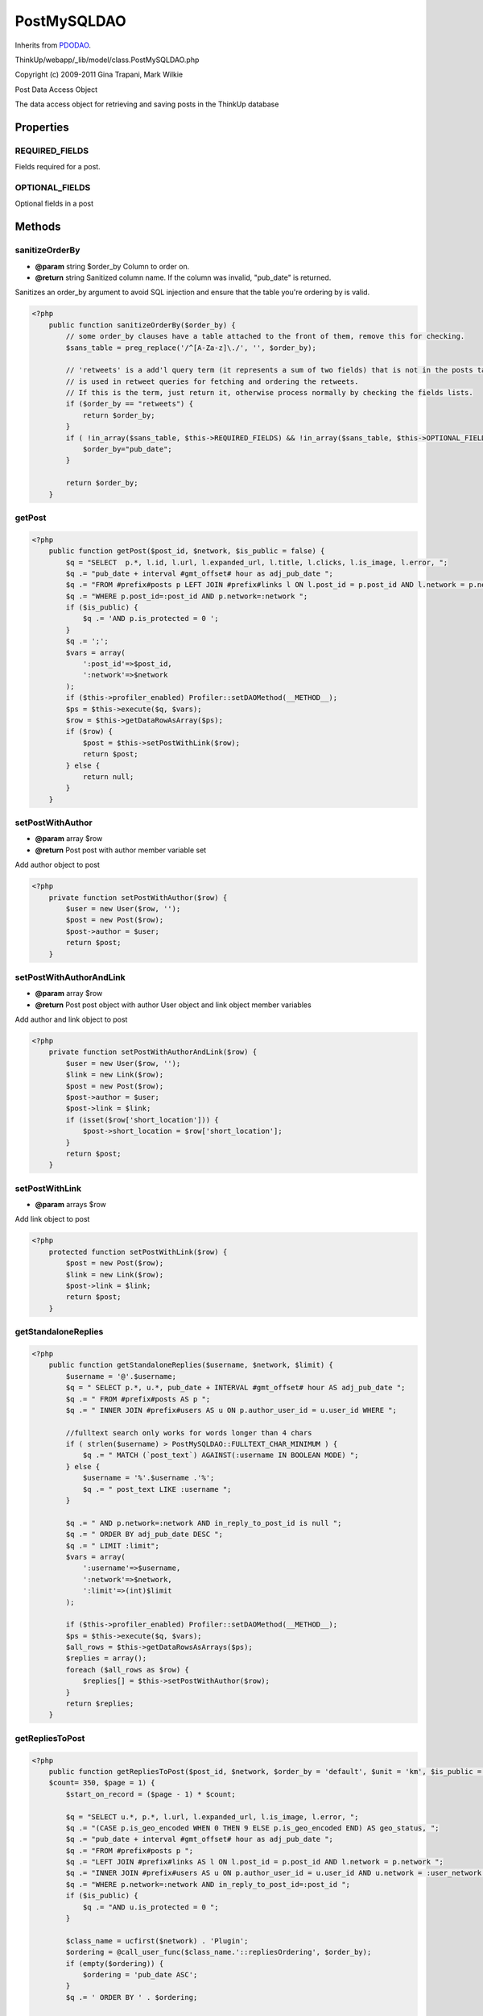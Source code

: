 PostMySQLDAO
============
Inherits from `PDODAO <./PDODAO.html>`_.

ThinkUp/webapp/_lib/model/class.PostMySQLDAO.php

Copyright (c) 2009-2011 Gina Trapani, Mark Wilkie

Post Data Access Object

The data access object for retrieving and saving posts in the ThinkUp database


Properties
----------

REQUIRED_FIELDS
~~~~~~~~~~~~~~~

Fields required for a post.

OPTIONAL_FIELDS
~~~~~~~~~~~~~~~

Optional fields in a post



Methods
-------

sanitizeOrderBy
~~~~~~~~~~~~~~~
* **@param** string $order_by Column to order on.
* **@return** string Sanitized column name. If the column was invalid, "pub_date" is returned.


Sanitizes an order_by argument to avoid SQL injection and ensure that the table you're ordering by is valid.

.. code-block:: php5

    <?php
        public function sanitizeOrderBy($order_by) {
            // some order_by clauses have a table attached to the front of them, remove this for checking.
            $sans_table = preg_replace('/^[A-Za-z]\./', '', $order_by);
    
            // 'retweets' is a add'l query term (it represents a sum of two fields) that is not in the posts table and
            // is used in retweet queries for fetching and ordering the retweets.
            // If this is the term, just return it, otherwise process normally by checking the fields lists.
            if ($order_by == "retweets") {
                return $order_by;
            }
            if ( !in_array($sans_table, $this->REQUIRED_FIELDS) && !in_array($sans_table, $this->OPTIONAL_FIELDS  )) {
                $order_by="pub_date";
            }
    
            return $order_by;
        }


getPost
~~~~~~~



.. code-block:: php5

    <?php
        public function getPost($post_id, $network, $is_public = false) {
            $q = "SELECT  p.*, l.id, l.url, l.expanded_url, l.title, l.clicks, l.is_image, l.error, ";
            $q .= "pub_date + interval #gmt_offset# hour as adj_pub_date ";
            $q .= "FROM #prefix#posts p LEFT JOIN #prefix#links l ON l.post_id = p.post_id AND l.network = p.network ";
            $q .= "WHERE p.post_id=:post_id AND p.network=:network ";
            if ($is_public) {
                $q .= 'AND p.is_protected = 0 ';
            }
            $q .= ';';
            $vars = array(
                ':post_id'=>$post_id,
                ':network'=>$network
            );
            if ($this->profiler_enabled) Profiler::setDAOMethod(__METHOD__);
            $ps = $this->execute($q, $vars);
            $row = $this->getDataRowAsArray($ps);
            if ($row) {
                $post = $this->setPostWithLink($row);
                return $post;
            } else {
                return null;
            }
        }


setPostWithAuthor
~~~~~~~~~~~~~~~~~
* **@param** array $row
* **@return** Post post with author member variable set


Add author object to post

.. code-block:: php5

    <?php
        private function setPostWithAuthor($row) {
            $user = new User($row, '');
            $post = new Post($row);
            $post->author = $user;
            return $post;
        }


setPostWithAuthorAndLink
~~~~~~~~~~~~~~~~~~~~~~~~
* **@param** array $row
* **@return** Post post object with author User object and link object member variables


Add author and link object to post

.. code-block:: php5

    <?php
        private function setPostWithAuthorAndLink($row) {
            $user = new User($row, '');
            $link = new Link($row);
            $post = new Post($row);
            $post->author = $user;
            $post->link = $link;
            if (isset($row['short_location'])) {
                $post->short_location = $row['short_location'];
            }
            return $post;
        }


setPostWithLink
~~~~~~~~~~~~~~~
* **@param** arrays $row


Add link object to post

.. code-block:: php5

    <?php
        protected function setPostWithLink($row) {
            $post = new Post($row);
            $link = new Link($row);
            $post->link = $link;
            return $post;
        }


getStandaloneReplies
~~~~~~~~~~~~~~~~~~~~



.. code-block:: php5

    <?php
        public function getStandaloneReplies($username, $network, $limit) {
            $username = '@'.$username;
            $q = " SELECT p.*, u.*, pub_date + INTERVAL #gmt_offset# hour AS adj_pub_date ";
            $q .= " FROM #prefix#posts AS p ";
            $q .= " INNER JOIN #prefix#users AS u ON p.author_user_id = u.user_id WHERE ";
    
            //fulltext search only works for words longer than 4 chars
            if ( strlen($username) > PostMySQLDAO::FULLTEXT_CHAR_MINIMUM ) {
                $q .= " MATCH (`post_text`) AGAINST(:username IN BOOLEAN MODE) ";
            } else {
                $username = '%'.$username .'%';
                $q .= " post_text LIKE :username ";
            }
    
            $q .= " AND p.network=:network AND in_reply_to_post_id is null ";
            $q .= " ORDER BY adj_pub_date DESC ";
            $q .= " LIMIT :limit";
            $vars = array(
                ':username'=>$username,
                ':network'=>$network,
                ':limit'=>(int)$limit
            );
    
            if ($this->profiler_enabled) Profiler::setDAOMethod(__METHOD__);
            $ps = $this->execute($q, $vars);
            $all_rows = $this->getDataRowsAsArrays($ps);
            $replies = array();
            foreach ($all_rows as $row) {
                $replies[] = $this->setPostWithAuthor($row);
            }
            return $replies;
        }


getRepliesToPost
~~~~~~~~~~~~~~~~



.. code-block:: php5

    <?php
        public function getRepliesToPost($post_id, $network, $order_by = 'default', $unit = 'km', $is_public = false,
        $count= 350, $page = 1) {
            $start_on_record = ($page - 1) * $count;
    
            $q = "SELECT u.*, p.*, l.url, l.expanded_url, l.is_image, l.error, ";
            $q .= "(CASE p.is_geo_encoded WHEN 0 THEN 9 ELSE p.is_geo_encoded END) AS geo_status, ";
            $q .= "pub_date + interval #gmt_offset# hour as adj_pub_date ";
            $q .= "FROM #prefix#posts p ";
            $q .= "LEFT JOIN #prefix#links AS l ON l.post_id = p.post_id AND l.network = p.network ";
            $q .= "INNER JOIN #prefix#users AS u ON p.author_user_id = u.user_id AND u.network = :user_network ";
            $q .= "WHERE p.network=:network AND in_reply_to_post_id=:post_id ";
            if ($is_public) {
                $q .= "AND u.is_protected = 0 ";
            }
    
            $class_name = ucfirst($network) . 'Plugin';
            $ordering = @call_user_func($class_name.'::repliesOrdering', $order_by);
            if (empty($ordering)) {
                $ordering = 'pub_date ASC';
            }
            $q .= ' ORDER BY ' . $ordering;
    
            if ($count > 0) {
                $q .= " LIMIT :start_on_record, :limit;";
            } else {
                $q .= ';';
            }
    
            $vars = array(
                ':post_id'=>$post_id,
                ':network'=>$network,
                ':user_network'=>($network == 'facebook page') ? 'facebook' : $network
            );
    
            if ($count > 0) {
                $vars[':limit'] = (int)$count;
                $vars['start_on_record'] = (int)$start_on_record;
            }
            if ($this->profiler_enabled) Profiler::setDAOMethod(__METHOD__);
            $ps = $this->execute($q, $vars);
            $all_rows = $this->getDataRowsAsArrays($ps);
            $replies = array();
            $location = array();
            foreach ($all_rows as $row) {
                if ($row['is_geo_encoded'] == 1) {
                    $row['short_location'] = $this->processLocationRows($row['location']);
                    if ($unit == 'mi') {
                        $row['reply_retweet_distance'] = $this->calculateDistanceInMiles($row['reply_retweet_distance']);
                    }
                }
                $replies[] = $this->setPostWithAuthorAndLink($row);
            }
            return $replies;
        }


getRepliesToPostIterator
~~~~~~~~~~~~~~~~~~~~~~~~



.. code-block:: php5

    <?php
        public function getRepliesToPostIterator($post_id, $network, $order_by = 'default', $unit = 'km',
        $is_public = false, $count = 350, $page = 1) {
            $start_on_record = ($page - 1) * $count;
    
            $q = "SELECT u.*, p.*, l.url, l.expanded_url, l.is_image, l.error, ";
            $q .= "(CASE p.is_geo_encoded WHEN 0 THEN 9 ELSE p.is_geo_encoded END) AS geo_status, ";
            $q .= "pub_date + interval #gmt_offset# hour as adj_pub_date ";
            $q .= "FROM #prefix#posts p ";
            $q .= "LEFT JOIN #prefix#links AS l ON l.post_id = p.post_id AND l.network = p.network ";
            $q .= "INNER JOIN #prefix#users AS u ON p.author_user_id = u.user_id AND u.network = :user_network ";
            $q .= "WHERE p.network=:network AND in_reply_to_post_id=:post_id ";
            if ($is_public) {
                $q .= "AND p.is_protected = 0 ";
            }
            if ($order_by == 'location') {
                $q .= "ORDER BY geo_status, reply_retweet_distance, is_reply_by_friend DESC, follower_count desc ";
            } else {
                $q .= "ORDER BY is_reply_by_friend DESC, follower_count desc ";
            }
            $q .= " LIMIT :start_on_record, :limit;";
            $vars = array(
                ':post_id'=>$post_id,
                ':network'=>$network,
                ':limit'=>(int)$count,
                ':user_network'=>($network=='facebook page')?'facebook':$network,
                ':start_on_record'=>(int)$start_on_record
            );
            if ($this->profiler_enabled) Profiler::setDAOMethod(__METHOD__);
            $ps = $this->execute($q, $vars);
            return new PostIterator($ps);
        }


getRetweetsOfPost
~~~~~~~~~~~~~~~~~



.. code-block:: php5

    <?php
        public function getRetweetsOfPost($post_id, $network='twitter', $order_by = 'default', $unit = 'km',
        $is_public = false, $count = null, $page = 1) {
            $q = "SELECT u.*, p.*, l.url, l.expanded_url, l.is_image, l.error, ";
            $q .= "(CASE p.is_geo_encoded WHEN 0 THEN 9 ELSE p.is_geo_encoded END) AS geo_status, ";
            $q .= "pub_date + interval #gmt_offset# hour as adj_pub_date ";
            $q .= "FROM #prefix#posts p ";
            $q .= "LEFT JOIN #prefix#links AS l ON l.post_id = p.post_id AND p.network = l.network ";
            $q .= "INNER JOIN #prefix#users u on p.author_user_id = u.user_id ";
            $q .= "WHERE p.network=:network AND in_retweet_of_post_id=:post_id ";
            if ($is_public) {
                $q .= "AND p.is_protected = 0 ";
            }
            if ($order_by == 'location') {
                $q .= " ORDER BY geo_status, reply_retweet_distance, is_reply_by_friend DESC, follower_count desc ";
            } else if ($order_by != 'default') {
                $order_by = $this->sanitizeOrderBy($order_by);
                $q .= " ORDER BY $order_by DESC ";
            } else {
                $q .= " ORDER BY is_reply_by_friend DESC, follower_count desc ";
            }
    
            $vars = array(
                ':post_id'=>$post_id,
                ':network'=>$network
            );
    
            if ($count != null && $count > 0) {
                $start_on_record = ($page - 1) * $count;
                $q .= 'LIMIT :start_on_record, :limit';
                $vars[':limit'] = (int)$count;
                $vars[':start_on_record'] = (int)$start_on_record;
            }
            if ($this->profiler_enabled) Profiler::setDAOMethod(__METHOD__);
            $ps = $this->execute($q, $vars);
            $all_rows = $this->getDataRowsAsArrays($ps);
            $retweets = array();
            $location = array();
            foreach ($all_rows as $row) {
                if ($row['is_geo_encoded'] == 1) {
                    $row['short_location'] = $this->processLocationRows($row['location']);
                    if ($unit == 'mi') {
                        $row['reply_retweet_distance'] = $this->calculateDistanceInMiles($row['reply_retweet_distance']);
                    }
                }
                $retweets[] = $this->setPostWithAuthorAndLink($row);
            }
            return $retweets;
        }


getRelatedPostsArray
~~~~~~~~~~~~~~~~~~~~



.. code-block:: php5

    <?php
        public function getRelatedPostsArray($post_id, $network='twitter', $is_public = false, $count = 350, $page = 1,
        $geo_encoded_only = true, $include_original_post = true) {
            $start_on_record = ($page - 1) * $count;
    
            $q = "(SELECT p.*, l.url, l.expanded_url, l.is_image, l.error, pub_date + interval #gmt_offset# hour as
            adj_pub_date
            FROM #prefix#posts p
            LEFT JOIN #prefix#links AS l
            ON l.post_id = p.post_id
            WHERE
            (in_retweet_of_post_id=:post_id OR in_reply_to_post_id=:post_id)
            AND p.network = :network ";
            if ($geo_encoded_only) {
                $q .= "AND is_geo_encoded='1' ";
            }
            if ($is_public) {
                $q .= "AND p.is_protected = 0 ";
            }
            $q .= ") ";
            if ($include_original_post) {
                $q .= "UNION (SELECT p.*, l.url, l.expanded_url, l.is_image, l.error, pub_date + interval #gmt_offset# hour
                as adj_pub_date
                FROM #prefix#posts p
                LEFT JOIN #prefix#links AS l
                ON l.post_id = p.post_id
                WHERE p.post_id=:post_id
                AND p.network = :network ";
                if ($geo_encoded_only) {
                    $q .= "AND is_geo_encoded='1' ";
                }
                if ($is_public) {
                    $q .= "AND p.is_protected = 0 ";
                }
                $q .= ") ";
            }
            $q .= "ORDER BY reply_retweet_distance, location, id LIMIT :start_on_record, :limit";
    
            $vars = array(
                ':post_id'=>$post_id,
                ':network'=>$network,
                ':limit'=>(int)$count,
                ':start_on_record'=>(int)$start_on_record
            );
            if ($this->profiler_enabled) Profiler::setDAOMethod(__METHOD__);
            $ps = $this->execute($q, $vars);
            return $this->getDataRowsAsArrays($ps);
        }


getRelatedPosts
~~~~~~~~~~~~~~~



.. code-block:: php5

    <?php
        public function getRelatedPosts($post_id, $network='twitter', $is_public = false, $count = 350, $page = 1,
        $geo_encoded_only = true, $include_original_post = true) {
            $all_rows = $this->getRelatedPostsArray($post_id, $network, $is_public, $count, $page, $geo_encoded_only,
            $include_original_post);
            $responses = array();
            $location = array();
            foreach ($all_rows as $row) {
                if ($row['is_geo_encoded'] == 1) {
                    $row['short_location'] = $this->processLocationRows($row['location']);
                }
                $responses[] = new Post($row);
            }
            return $responses;
        }


getPostsAuthorHasRepliedTo
~~~~~~~~~~~~~~~~~~~~~~~~~~

@TODO: Figure out a better way to do this, only returns 1-1 exchanges, not back-and-forth threads

.. code-block:: php5

    <?php
        public function getPostsAuthorHasRepliedTo($author_id, $count, $network = 'twitter', $page=1, $public_only=true) {
            $start_on_record = ($page - 1) * $count;
    
            $q = "SELECT p1.author_username as questioner_username, p1.author_avatar as questioner_avatar, ";
            $q .= "p2.follower_count as answerer_follower_count, p1.post_id as question_post_id, ";
            $q .= "p1.post_text as question, p1.pub_date + interval #gmt_offset# hour as question_adj_pub_date, ";
            $q .= "p.post_id as answer_post_id, p.author_username as answerer_username, ";
            $q .= "p1.is_protected as question_is_protected, p.is_protected as answer_is_protected, ";
            $q .= "p.author_avatar as answerer_avatar, p3.follower_count as questioner_follower_count, ";
            $q .= "p.post_text as answer, p.network, p.pub_date + interval #gmt_offset# hour as answer_adj_pub_date ";
            $q .= "FROM #prefix#posts p INNER JOIN #prefix#posts p1 on p1.post_id = p.in_reply_to_post_id ";
            $q .= "JOIN #prefix#users p2 on p2.user_id = :author_id ";
            $q .= "JOIN #prefix#users p3 on p3.user_id = p.in_reply_to_user_id ";
            $q .= "WHERE p.author_user_id = :author_id AND p.network=:network AND p.in_reply_to_post_id IS NOT null ";
            if ($public_only) {
                $q .= "AND p.is_protected = 0 AND p1.is_protected = 0 ";
            }
            $q .= "ORDER BY p.pub_date desc LIMIT :start_on_record, :limit;";
            $vars = array(
                ':author_id'=>$author_id,
                ':network'=>$network,
                ':start_on_record'=>(int)$start_on_record,
                ':limit'=>(int)$count
            );
            if ($this->profiler_enabled) Profiler::setDAOMethod(__METHOD__);
            $ps = $this->execute($q, $vars);
            $all_rows = $this->getDataRowsAsArrays($ps);
            $posts_replied_to = array();
            foreach ($all_rows as $row) {
                $posts_replied_to[] = $row;
            }
            return $posts_replied_to;
        }


getExchangesBetweenUsers
~~~~~~~~~~~~~~~~~~~~~~~~



.. code-block:: php5

    <?php
        public function getExchangesBetweenUsers($author_id, $other_user_id, $network='twitter') {
            $q = "SELECT   p1.author_username as questioner_username, p1.author_avatar as questioner_avatar, ";
            $q .= " p2.follower_count as questioner_follower_count, p1.post_id as question_post_id, ";
            $q .= " p1.post_text as question, p1.pub_date + interval #gmt_offset# hour as question_adj_pub_date, ";
            $q .= " p.post_id as answer_post_id,  p.author_username as answerer_username, ";
            $q .= " p.author_avatar as answerer_avatar, p3.follower_count as answerer_follower_count, ";
            $q .= " p.post_text as answer, p.network, p.pub_date + interval #gmt_offset# hour as answer_adj_pub_date ";
            $q .= " FROM  #prefix#posts p INNER JOIN #prefix#posts p1 on p1.post_id = p.in_reply_to_post_id ";
            $q .= " JOIN #prefix#users p2 on p2.user_id = :author_id ";
            $q .= " JOIN #prefix#users p3 on p3.user_id = :other_user_id ";
            $q .= " WHERE p.in_reply_to_post_id is not null AND p.network=:network AND ";
            $q .= " (p.author_user_id = :author_id AND p1.author_user_id = :other_user_id) ";
            $q .= " OR (p1.author_user_id = :author_id AND p.author_user_id = :other_user_id) ";
            $q .= " ORDER BY answer_adj_pub_date DESC, question_adj_pub_date ASC ";
            $vars = array(
                ':author_id'=>$author_id,
                ':other_user_id'=>$other_user_id,
                ':network'=>$network
            );
    
            if ($this->profiler_enabled) Profiler::setDAOMethod(__METHOD__);
            $ps = $this->execute($q, $vars);
    
            $all_rows = $this->getDataRowsAsArrays($ps);
            $posts_replied_to = array();
            foreach ($all_rows as $row) {
                $posts_replied_to[] = $row;
            }
            return $posts_replied_to;
        }


isPostInDB
~~~~~~~~~~



.. code-block:: php5

    <?php
        public function isPostInDB($post_id, $network) {
            $q = "SELECT post_id FROM  #prefix#posts ";
            $q .= " WHERE post_id = :post_id AND network=:network;";
            $vars = array(
                ':post_id'=>$post_id,
                ':network'=>$network
            );
            if ($this->profiler_enabled) Profiler::setDAOMethod(__METHOD__);
            $ps = $this->execute($q, $vars);
            return $this->getDataIsReturned($ps);
        }


isReplyInDB
~~~~~~~~~~~



.. code-block:: php5

    <?php
        public function isReplyInDB($post_id, $network) {
            return $this->isPostInDB($post_id, $network);
        }


incrementReplyCountCache
~~~~~~~~~~~~~~~~~~~~~~~~
* **@param** int $post_id
* **@param** str $network
* **@return** int Number of updated rows (1 if successful, 0 if not)


Increment reply cache count

.. code-block:: php5

    <?php
        private function incrementReplyCountCache($post_id, $network) {
            return $this->incrementCacheCount($post_id, $network, "reply");
        }


updateAPIRetweetCount
~~~~~~~~~~~~~~~~~~~~~
* **@param** int $post_id
* **@param** int $retweet_count_api
* **@param** str $network
* **@return** int Number of affected rows


Update retweet count value from the Twitter API for 'new-style' retweets.

.. code-block:: php5

    <?php
        private function updateAPIRetweetCount($post_id, $retweet_count_api, $network) {
            $q = " UPDATE  #prefix#posts SET retweet_count_api = :count ";
            $q .= " WHERE post_id = :post_id AND network=:network";
            $vars = array(
                ':post_id'=>$post_id,
                ':network'=>$network,
                ':count' => $retweet_count_api
            );
            if ($this->profiler_enabled) Profiler::setDAOMethod(__METHOD__);
            $ps = $this->execute($q, $vars);
            return $this->getUpdateCount($ps);
        }


incrementRepostCountCache
~~~~~~~~~~~~~~~~~~~~~~~~~
* **@param** int $post_id
* **@param** str $network
* **@return** int number of updated rows (1 if successful, 0 if not)


Increment retweet cache count, for 'old-style' retweets.

.. code-block:: php5

    <?php
        private function incrementRepostCountCache($post_id, $network) {
            return $this->incrementCacheCount($post_id, $network, "old_retweet");
        }


incrementNativeRTCountCache
~~~~~~~~~~~~~~~~~~~~~~~~~~~
* **@param** int $post_id
* **@param** str $network
* **@return** int number of updated rows (1 if successful, 0 if not)


Increment retweet cache count, for new-style/native retweets.

.. code-block:: php5

    <?php
        private function incrementNativeRTCountCache($post_id, $network) {
            return $this->incrementCacheCount($post_id, $network, "native_retweet");
        }


incrementCacheCount
~~~~~~~~~~~~~~~~~~~
* **@param** int $post_id
* **@param** str $network
* **@param** str $fieldname either "reply" , "old_retweet" (old-style retweets), or "native_retweet"
* **@return** int Number of updated rows


Increment either reply_count_cache, old_retweet_count_cache, or retweet_count_cache

.. code-block:: php5

    <?php
        private function incrementCacheCount($post_id, $network, $post_type) {
            $fieldname = null;
            if ($post_type == "reply") {
                $fieldname = "reply";
            } elseif ($post_type == "native_retweet") {
                $fieldname = "retweet";
            } elseif ($post_type == "old_retweet") {
                $fieldname = "old_retweet";
            }
            if ($fieldname) {
                $q = " UPDATE  #prefix#posts SET ".$fieldname."_count_cache = ".$fieldname."_count_cache + 1 ";
                $q .= "WHERE post_id = :post_id AND network=:network";
                $vars = array(
                    ':post_id'=>$post_id,
                    ':network'=>$network
                );
                if ($this->profiler_enabled) Profiler::setDAOMethod(__METHOD__);
                $ps = $this->execute($q, $vars);
                return $this->getUpdateCount($ps);
            } else {
                // log error -- unknown field name
                $this->logger->logError("unknown field name in incrementCacheCount with $post_id, $post_type",
                __METHOD__.','.__LINE__);
                return null;
            }
        }


hasAllRequiredFields
~~~~~~~~~~~~~~~~~~~~
* **@param** array $vals
* **@return** bool


Checks to see if the $vals array contains all the required fields to insert a post

.. code-block:: php5

    <?php
        private function hasAllRequiredFields($vals) {
            $result = true;
            foreach ($this->REQUIRED_FIELDS as $field) {
                if ( !isset($vals[$field]) ) {
                    $result = false;
                }
            }
            return $result;
        }


addPostAndEntities
~~~~~~~~~~~~~~~~~~



.. code-block:: php5

    <?php
        public function addPostAndEntities($vals, $entities) {
            $urls = null;
            // first add post
            $retval = $this->addPost($vals);
            // if post did not already exist
            if ($retval) {
                // then process entity information as available.
                if (isset($entities) && isset($entities['urls'])) {
                    $urls = $entities['urls'];
                }
                // if $urls is null, will extract from tweet content.
                URLProcessor::processTweetURLs($this->logger, $vals, $urls);
            }
            return $retval;
        }


addPost
~~~~~~~



.. code-block:: php5

    <?php
        public function addPost($vals) {
            $retweeted_post_data = null;
            // first, check to see if this is a retweet, with the original post available.
            if (isset($vals['retweeted_post'])) {
                $retweeted_post_data = $vals['retweeted_post']['content'];
                // $this->logger->logInfo("this is a retweet- first processing original " .
                // $retweeted_post_data['post_id'] . ".", __METHOD__.','.__LINE__);
                // it turns out that for a native retweet, Twitter may not reliably update the count stored in the
                // original-- there may be a lag.  So, if there is a first retweet, the original post still
                // may show 0 rts. This is less common w/ the REST API than the streaming API, but does not hurt to
                // address it anyway. So, if we know there was a retweet, but the rt count is showing 0, set it to 1.
                // We know it is at least 1.
                if (isset($retweeted_post_data['retweet_count_api']) &&
                ($retweeted_post_data['retweet_count_api'] == 0 )) {
                    $retweeted_post_data['retweet_count_api'] = 1;
                }
                // since this was a retweet, process the original post first.
                $this->addPostAndEntities($retweeted_post_data, null);
            }
            if ($this->hasAllRequiredFields($vals)) {
                //process location information
                if (!isset($vals['location']) && !isset($vals['geo']) && !isset($vals['place'])) {
                    $vals['is_geo_encoded'] = 6;
                }
                //process reply
                if (isset($vals['in_reply_to_post_id']) && $vals['in_reply_to_post_id'] != '') {
                    $replied_to_post = $this->getPost($vals['in_reply_to_post_id'], $vals['network']);
                    if (isset($replied_to_post)) {
                        //check if reply author is followed by the original post author
                        $follow_dao = DAOFactory::getDAO('FollowDAO');
                        if ($follow_dao->followExists($vals['author_user_id'], $replied_to_post->author_user_id,
                        $replied_to_post->network)) {
                            $vals['is_reply_by_friend'] = 1;
                            $this->logger->logInfo("Found reply by a friend!", __METHOD__.','.__LINE__);
                        }
                    }
                }
                //process retweet
                if (isset($vals['in_retweet_of_post_id']) && $vals['in_retweet_of_post_id'] != '') {
                    if (isset($retweeted_post_data)) {
                        // don't need database retrieval to get the necessary data-- use attached orig post info
                        $retweeted_post = $retweeted_post_data;
                        $orig_author_id = $retweeted_post_data['author_user_id'];
                        $orig_network = $retweeted_post_data['network'];
                    } else {
                        // do database query
                        $retweeted_post = $this->getPost($vals['in_retweet_of_post_id'], $vals['network']);
                        if (isset($retweeted_post)) {
                            $orig_author_id = $retweeted_post->author_user_id;
                            $orig_network = $retweeted_post->network;
                        }
                    }
                    if (isset($orig_author_id) && isset($orig_network)) {
                        $follow_dao = DAOFactory::getDAO('FollowDAO');
                        if ($follow_dao->followExists($vals['author_user_id'], $orig_author_id, $orig_network)) {
                            $vals['is_retweet_by_friend'] = 1;
                            $this->logger->logInfo("Found retweet by a friend!", __METHOD__.','.__LINE__);
                        }
                    }
                }
                //SQL variables to bind
                $vars = array();
                //SQL query
                $q = "INSERT IGNORE INTO #prefix#posts SET ";
                //Set up required fields
                foreach ($this->REQUIRED_FIELDS as $field) {
                    $q .= $field."=:".$field.", ";
                    $vars[':'.$field] = $vals[$field];
                }
                //Set up any optional fields
                foreach ($this->OPTIONAL_FIELDS as $field) {
                    if (isset($vals[$field]) && $vals[$field] != '') {
                        $q .= " ".$field."=:".$field.", ";
                        $vars[':'.$field] = $vals[$field];
                    }
                }
                //Trim off that last comma and space
                $q = substr($q, 0, (strlen($q)-2));
                if ($this->profiler_enabled) Profiler::setDAOMethod(__METHOD__);
                $ps = $this->execute($q, $vars);
                $res = $this->getUpdateCount($ps);
    
                if (isset($vals['retweet_count_api']) && ($vals['retweet_count_api'] > 0 ) && !$res) {
                    // then the post already existed in database & has RT count > 0, so just update the retweet count.
                    $this->updateAPIRetweetCount($vals['post_id'], $vals['retweet_count_api'], $vals['network']);
                }
                //only update the other post records if insert went through.
                //This avoids incorrect counts in case of attempt to insert dup.
                if ($res) {
                    if (isset($replied_to_post)) {
                        $this->incrementReplyCountCache($vals['in_reply_to_post_id'], $vals['network']);
                        $status_message = "Reply found for ".$vals['in_reply_to_post_id'].", ID: ".$vals["post_id"].
                        "; updating reply cache count";
                        $this->logger->logInfo($status_message, __METHOD__.','.__LINE__);
                    }
                    if (isset($retweeted_post)) {
                        if (!isset($retweeted_post_data)) { // if not a native retweet
                            $this->incrementRepostCountCache($vals['in_retweet_of_post_id'], $vals['network']);
                            $status_message = "Repost of ".$vals['in_retweet_of_post_id']." by ".$vals["author_username"].
                            " ID: ".$vals["post_id"]."; updating old-style retweet cache count";
                            $this->logger->logInfo($status_message, __METHOD__.','.__LINE__);
                        } else { // native retweet
                            $this->incrementNativeRTCountCache($vals['in_retweet_of_post_id'], $vals['network']);
                            $status_message = "Retweet of ".$vals['in_retweet_of_post_id']." by ".
                            $vals["author_username"].
                            " ID: ".$vals["post_id"]."; updating native retweet cache count";
                            $this->logger->logInfo($status_message, __METHOD__.','.__LINE__);
                        }
                    }
                }
                return $res;
            } else {
                //doesn't have all req'd values
                return 0;
            }
        }


getAllPosts
~~~~~~~~~~~



.. code-block:: php5

    <?php
        public function getAllPosts($author_id, $network, $count, $page=1, $include_replies=true,
        $order_by = 'pub_date', $direction = 'DESC', $is_public = false) {
            return $this->getAllPostsByUserID($author_id, $network, $count, $order_by, $direction, $include_replies, $page,
            false, $is_public);
        }


getAllPostsIterator
~~~~~~~~~~~~~~~~~~~



.. code-block:: php5

    <?php
        public function getAllPostsIterator($author_id, $network, $count, $include_replies=true,
        $order_by = 'pub_date', $direction = 'DESC', $is_public = false) {
            return $this->getAllPostsByUserID($author_id, $network, $count, $order_by, $direction, $include_replies, 1,
            $iterator = true, $is_public);
        }


getAllQuestionPosts
~~~~~~~~~~~~~~~~~~~



.. code-block:: php5

    <?php
        public function getAllQuestionPosts($author_id, $network, $count, $page=1, $order_by = 'pub_date',
        $direction = 'DESC', $is_public = false) {
            $start_on_record = ($page - 1) * $count;
    
            $order_by = $this->sanitizeOrderBy($order_by);
    
            $direction = $direction == 'DESC' ? 'DESC' : 'ASC';
    
            if ($is_public) {
                $protected = 'AND p.is_protected = 0';
            } else {
                $protected = '';
            }
    
            $q = "SELECT l.*, p.*, pub_date + interval #gmt_offset# hour as adj_pub_date FROM ( SELECT * ";
            $q .= "FROM #prefix#posts p ";
            $q .= "WHERE p.author_user_id = :author_id AND p.network=:network ";
            $q .= "AND (in_reply_to_post_id IS null OR in_reply_to_post_id = 0) $protected) AS p ";
            $q .= "LEFT JOIN #prefix#links l ON p.post_id = l.post_id AND p.network = l.network ";
            $q .= "WHERE post_text RLIKE '\\\\?$' OR post_text like '%? %' ";
            $q .= "ORDER BY " . $order_by. ' ' . $direction . ' ';
            $q .= "LIMIT :start_on_record, :limit";
            $vars = array(
                ':author_id'=>$author_id,
                ':network'=>$network,
                ':limit'=>(int)$count,
                ':start_on_record'=>(int)$start_on_record
            );
            if ($this->profiler_enabled) Profiler::setDAOMethod(__METHOD__);
            $ps = $this->execute($q, $vars);
            $all_rows = $this->getDataRowsAsArrays($ps);
            $posts = array();
            foreach ($all_rows as $row) {
                $posts[] = $this->setPostWithLink($row);
            }
            return $posts;
        }


getAllPostsByUserID
~~~~~~~~~~~~~~~~~~~
* **@param** int $author_id
* **@param** str $network
* **@param** int $count
* **@param** str $order_by field name
* **@param** str $direction either "DESC" or "ASC
* **@param** bool $include_replies If true, return posts with in_reply_to_post_id set, if not don't
* **@param** int $page Page number, defaults to 1
* **@param** bool $iterator Specify whether or not you want a post iterator returned. Default to false.
* **@param** bool $is_public Whether or not these results are going to be displayed publicly. Defaults to false.
* **@return** array Posts with link object set


Get all posts by a given user with configurable order by field and direction

.. code-block:: php5

    <?php
        private function getAllPostsByUserID($author_id, $network, $count, $order_by="pub_date", $direction="DESC",
        $include_replies=true, $page=1, $iterator=false, $is_public = false) {
            $direction = $direction=="DESC" ? "DESC": "ASC";
            $start_on_record = ($page - 1) * $count;
            $order_by = $this->sanitizeOrderBy($order_by);
    
            // if the 'order_by' string is 'retweets', add an add'l aggregate (sum of two fields) var to the select,
            // which we can then sort on.
            if ($order_by == 'retweets') {
                $q = "SELECT l.*, p.*, (p.retweet_count_cache + p.old_retweet_count_cache) as retweets, " .
                "pub_date + interval #gmt_offset# hour as adj_pub_date ";
            } else {
                $q = "SELECT l.*, p.*, pub_date + interval #gmt_offset# hour as adj_pub_date ";
            }
            $q .= "FROM #prefix#posts p ";
            $q .= "LEFT JOIN #prefix#links l ";
            $q .= "ON p.post_id = l.post_id AND p.network = l.network ";
            $q .= "WHERE author_user_id = :author_id AND p.network=:network ";
            if (!$include_replies) {
                $q .= "AND (in_reply_to_post_id IS null OR in_reply_to_post_id = 0) ";
            }
            if ($order_by == 'reply_count_cache') {
                $q .= "AND reply_count_cache > 0 ";
            }
            if ($order_by == 'retweets') {
                $q .= "AND (p.retweet_count_cache + p.old_retweet_count_cache) > 0 ";
            }
            if ($is_public) {
                $q .= 'AND p.is_protected = 0 ';
            }
            $q .= "ORDER BY $order_by $direction ";
            $vars = array(
                ':author_id'=>$author_id,
                ':network'=>$network,
            );
            if(isset($count) && $count > 0) {
                $q .= "LIMIT :start_on_record, :limit";
                $vars[':limit'] = (int)$count;
                $vars[':start_on_record'] = (int)$start_on_record;
            }
    
            if ($this->profiler_enabled) Profiler::setDAOMethod(__METHOD__);
            $ps = $this->execute($q, $vars);
    
            if($iterator) {
                return (new PostIterator($ps));
            }
            $all_rows = $this->getDataRowsAsArrays($ps);
            $posts = array();
            foreach ($all_rows as $row) {
                $posts[] = $this->setPostWithLink($row);
            }
            return $posts;
        }


getPostsByUserInRange
~~~~~~~~~~~~~~~~~~~~~



.. code-block:: php5

    <?php
        public function getPostsByUserInRange($author_id, $network, $from, $until, $order_by="pub_date", $direction="DESC",
        $iterator=false, $is_public = false) {
            $direction = $direction=="DESC" ? "DESC": "ASC";
    
            if (is_string($from)) {
                $from = strtotime($from);
            }
            if (is_string($until)) {
                $until = strtotime($until);
            }
    
            $order_by = $this->sanitizeOrderBy($order_by);
    
            $q = "SELECT l.*, p.*, pub_date + interval #gmt_offset# hour as adj_pub_date ";
            $q .= "FROM #prefix#posts p ";
            $q .= "LEFT JOIN #prefix#links l ";
            $q .= "ON p.post_id = l.post_id AND p.network = l.network ";
            $q .= "WHERE author_user_id = :author_id AND p.network=:network AND pub_date BETWEEN FROM_UNIXTIME(:from) ";
            $q .= "AND FROM_UNIXTIME(:until) ";
            if ($order_by == 'reply_count_cache') {
                $q .= "AND reply_count_cache > 0 ";
            }
            if ($order_by == 'retweet_count_cache') {
                $q .= "AND retweet_count_cache > 0 ";
            }
            if ($is_public) {
                $q .= 'AND p.is_protected = 0 ';
            }
            $q .= "ORDER BY $order_by $direction ";
            $vars = array(
                ':author_id'=> $author_id,
                ':network'=> $network,
                ':from' => $from,
                ':until' => $until
            );
    
            if ($this->profiler_enabled) Profiler::setDAOMethod(__METHOD__);
            $ps = $this->execute($q, $vars);
    
            if($iterator) {
                return (new PostIterator($ps));
            }
            $all_rows = $this->getDataRowsAsArrays($ps);
            $posts = array();
            foreach ($all_rows as $row) {
                $posts[] = $this->setPostWithLink($row);
            }
            return $posts;
        }


getAllPostsByUsernameOrderedBy
~~~~~~~~~~~~~~~~~~~~~~~~~~~~~~
* **@param** str $author_username
* **@param** str $network Default "twitter"
* **@param** int|bool $count False if no limit (ie, return all rows)
* **@param** str $order_by field name Default "pub_date"
* **@return** array Posts with link object set


Get all posts by a given user with configurable order by field and direction

.. code-block:: php5

    <?php
        private function getAllPostsByUsernameOrderedBy($author_username, $network="twitter", $count=0,
        $order_by="pub_date", $in_last_x_days = 0, $iterator = false, $is_public = false) {
            $order_by = $this->sanitizeOrderBy($order_by);
            $vars = array(
                ':author_username'=>$author_username,
                ':network'=>$network
            );
            // if the 'order_by' string is 'retweets', add an add'l aggregate (sum of two fields) var to the select,
            // which we can then sort on.
            if ($order_by == 'retweets') {
                $q = "SELECT l.*, p.*, (p.retweet_count_cache + p.old_retweet_count_cache) as retweets, " .
                "pub_date + interval #gmt_offset# hour as adj_pub_date ";
            } else {
                $q = "SELECT l.*, p.*, pub_date + interval #gmt_offset# hour as adj_pub_date ";
            }
            $q .= "FROM #prefix#posts p ";
            $q .= "LEFT JOIN #prefix#links l ";
            $q .= "ON p.post_id = l.post_id AND p.network = l.network ";
            $q .= "WHERE author_username = :author_username AND p.network = :network ";
    
            if ($in_last_x_days > 0) {
                $q .= "AND pub_date >= DATE_SUB(CURDATE(), INTERVAL :in_last_x_days DAY) ";
                $vars[':in_last_x_days'] = (int)$in_last_x_days;
            }
            if ($order_by == 'reply_count_cache') {
                $q .= "AND reply_count_cache > 0 ";
            }
            if ($order_by == 'retweets') {
                $q .= "AND (p.retweet_count_cache + p.old_retweet_count_cache) > 0 ";
            }
            if ($is_public) {
                $q .= 'AND p.is_protected = 0 ';
            }
            $q .= " ORDER BY ".$order_by." DESC ";
            if ($count) {
                $q .= " LIMIT :limit";
                $vars[':limit'] = (int)$count;
            }
            if ($this->profiler_enabled) Profiler::setDAOMethod(__METHOD__);
            $ps = $this->execute($q, $vars);
            if($iterator) {
                return (new PostIterator($ps));
            }
            $all_rows = $this->getDataRowsAsArrays($ps);
            $posts = array();
            foreach ($all_rows as $row) {
                $posts[] = $this->setPostWithLink($row);
            }
            return $posts;
        }


getAllPostsByUsernameIterator
~~~~~~~~~~~~~~~~~~~~~~~~~~~~~



.. code-block:: php5

    <?php
        public function getAllPostsByUsernameIterator($username, $network, $count = 0) {
            return $this->getAllPostsByUsernameOrderedBy($username, $network="twitter", $count, null, null,
            $iterator = true);
        }


getAllPostsByUsername
~~~~~~~~~~~~~~~~~~~~~



.. code-block:: php5

    <?php
        public function getAllPostsByUsername($username, $network) {
            return $this->getAllPostsByUsernameOrderedBy($username, $network="twitter", null, null, null,
            $iterator = false);
        }


getMostRepliedToPostsInLastWeek
~~~~~~~~~~~~~~~~~~~~~~~~~~~~~~~



.. code-block:: php5

    <?php
        public function getMostRepliedToPostsInLastWeek($username, $network, $count, $is_public = false) {
            return $this->getAllPostsByUsernameOrderedBy($username, $network, $count, 'reply_count_cache', 7,
            $iterator = false, $is_public);
        }


getMostRetweetedPostsInLastWeek
~~~~~~~~~~~~~~~~~~~~~~~~~~~~~~~



.. code-block:: php5

    <?php
        public function getMostRetweetedPostsInLastWeek($username, $network, $count, $is_public = false) {
            return $this->getAllPostsByUsernameOrderedBy($username, $network, $count, 'retweets', 7,
            $iterator = false, $is_public);
        }


getTotalPostsByUser
~~~~~~~~~~~~~~~~~~~



.. code-block:: php5

    <?php
        public function getTotalPostsByUser($author_username, $network) {
            $q = "SELECT  COUNT(*) as total ";
            $q .= "FROM #prefix#posts p ";
            $q .= "WHERE author_username = :author_username AND network=:network ";
            $q .= "ORDER BY pub_date ASC";
            $vars = array(
                ':author_username'=>$author_username,
                ':network'=>$network
            );
            if ($this->profiler_enabled) Profiler::setDAOMethod(__METHOD__);
            $ps = $this->execute($q, $vars);
            $result = $this->getDataRowAsArray($ps);
            return $result["total"];
        }


getStatusSources
~~~~~~~~~~~~~~~~



.. code-block:: php5

    <?php
        public function getStatusSources($author_id, $network) {
            $q = "SELECT source, count(source) as total ";
            $q .= "FROM #prefix#posts WHERE ";
            $q .= "author_user_id = :author_id AND network=:network ";
            $q .= "GROUP BY source  ORDER BY total DESC;";
            $vars = array(
                ':author_id'=>$author_id,
                ':network'=>$network
            );
            if ($this->profiler_enabled) Profiler::setDAOMethod(__METHOD__);
            $ps = $this->execute($q, $vars);
            return $this->getDataRowsAsArrays($ps);
        }


getAllMentionsIterator
~~~~~~~~~~~~~~~~~~~~~~



.. code-block:: php5

    <?php
        public function getAllMentionsIterator($author_username, $count, $network = "twitter", $page=1, $public=false,
        $include_rts = true, $order_by = 'pub_date', $direction = 'DESC') {
            return $this->getMentions($author_username, $count, $network, $iterator = true, $page, $public, $include_rts,
            $order_by, $direction);
        }


getAllMentions
~~~~~~~~~~~~~~



.. code-block:: php5

    <?php
        public function getAllMentions($author_username, $count, $network = "twitter", $page=1, $public=false,
        $include_rts = true, $order_by = 'pub_date', $direction = 'DESC') {
            return $this->getMentions($author_username, $count, $network, $iterator = false, $page, $public, $include_rts,
            $order_by, $direction);
        }


getMentions
~~~~~~~~~~~



.. code-block:: php5

    <?php
        private function getMentions($author_username, $count, $network, $iterator, $page=1, $public=false,
        $include_rts = true, $order_by = 'pub_date', $direction = 'DESC') {
            $start_on_record = ($page - 1) * $count;
    
            $order_by = $this->sanitizeOrderBy($order_by);
    
            $direction = ($direction == 'DESC') ? 'DESC' : 'ASC';
    
            $author_username = '@'.$author_username;
            $q = " SELECT l.*, p.*, u.*, pub_date + interval #gmt_offset# hour as adj_pub_date ";
            $q .= "FROM #prefix#posts AS p ";
            $q .= "INNER JOIN #prefix#users AS u ON p.author_user_id = u.user_id ";
            $q .= "LEFT JOIN #prefix#links AS l ON p.post_id = l.post_id AND l.network = p.network ";
            $q .= "WHERE p.network = :network AND ";
            //fulltext search only works for words longer than 4 chars
            if ( strlen($author_username) > PostMySQLDAO::FULLTEXT_CHAR_MINIMUM ) {
                $q .= "MATCH (`post_text`) AGAINST(:author_username IN BOOLEAN MODE) ";
            } else {
                $author_username = '%'.$author_username .'%';
                $q .= "post_text LIKE :author_username ";
            }
            if ($public) {
                $q .= "AND u.is_protected = 0 ";
            }
            if ($include_rts == false) {
                $q .= 'AND p.in_retweet_of_post_id IS NULL ';
            }
            $q .= "ORDER BY $order_by $direction ";
            $q .= "LIMIT :start_on_record, :limit;";
            $vars = array(
                ':author_username'=>$author_username,
                ':network'=>$network,
                ':start_on_record'=>(int)$start_on_record,
                ':limit'=>(int)$count
            );
            if ($this->profiler_enabled) Profiler::setDAOMethod(__METHOD__);
            $ps = $this->execute($q, $vars);
            if($iterator) {
                return (new PostIterator($ps));
            }
            $all_rows = $this->getDataRowsAsArrays($ps);
            $all_posts = array();
            foreach ($all_rows as $row) {
                $all_posts[] = $this->setPostWithAuthorAndLink($row);
            }
            return $all_posts;
        }


getAllReplies
~~~~~~~~~~~~~



.. code-block:: php5

    <?php
        public function getAllReplies($user_id, $network, $count, $page = 1, $order_by = 'pub_date', $direction = 'DESC',
        $is_public = false) {
            $start_on_record = ($page - 1) * $count;
    
            $order_by = $this->sanitizeOrderBy($order_by);
    
            $direction = $direction == 'DESC' ? 'DESC' : 'ASC';
    
            $q = "SELECT l.*, p.*, u.*, pub_date + interval #gmt_offset# hour as adj_pub_date ";
            $q .= "FROM #prefix#posts p LEFT JOIN #prefix#links l ON p.post_id = l.post_id AND l.network = p.network ";
            $q .= "INNER JOIN #prefix#users u ON p.author_user_id = u.user_id ";
            $q .= "WHERE in_reply_to_user_id = :user_id AND p.network=:network ";
            if ($is_public) {
                $q .= 'AND p.is_protected = 0 ';
            }
            $q .= "ORDER BY $order_by $direction LIMIT :start_on_record, :limit;";
            $vars = array(
                ':user_id'=>$user_id,
                ':network'=>$network,
                ':start_on_record'=>(int)$start_on_record,
                ':limit'=>(int)$count
            );
            if ($this->profiler_enabled) Profiler::setDAOMethod(__METHOD__);
            $ps = $this->execute($q, $vars);
            $all_rows = $this->getDataRowsAsArrays($ps);
            $all_posts = array();
            foreach ($all_rows as $row) {
                $all_posts[] = $this->setPostWithAuthorAndLink($row);
            }
            return $all_posts;
        }


getMostRepliedToPosts
~~~~~~~~~~~~~~~~~~~~~



.. code-block:: php5

    <?php
        public function getMostRepliedToPosts($user_id, $network, $count, $page=1, $is_public = false) {
            return $this->getAllPostsByUserID($user_id, $network, $count, "reply_count_cache", "DESC", true, $page,
            $iterator = false, $is_public);
        }


getMostRetweetedPosts
~~~~~~~~~~~~~~~~~~~~~



.. code-block:: php5

    <?php
        public function getMostRetweetedPosts($user_id, $network, $count, $page=1, $is_public = false) {
            return $this->getAllPostsByUserID($user_id, $network, $count, "retweets", "DESC", true, $page,
            $iterator = false, $is_public);
        }


getOrphanReplies
~~~~~~~~~~~~~~~~



.. code-block:: php5

    <?php
        public function getOrphanReplies($username, $count, $network = "twitter") {
            $username = "@".$username;
            $q = " SELECT p.* , u.*, pub_date + interval #gmt_offset# hour as adj_pub_date ";
            $q .= " FROM #prefix#posts p ";
            $q .= " INNER JOIN #prefix#users u ON u.user_id = p.author_user_id WHERE ";
            //fulltext search only works for words longer than 4 chars
            if ( strlen($username) > PostMySQLDAO::FULLTEXT_CHAR_MINIMUM ) {
                $q .= " MATCH (`post_text`) AGAINST(:username IN BOOLEAN MODE) ";
            } else {
                $username = '%'.$username .'%';
                $q .= " post_text LIKE :username ";
            }
            $q .= " AND in_reply_to_post_id is null ";
            $q .= " AND in_retweet_of_post_id is null ";
            $q .= " AND p.network = :network ";
            $q .= " ORDER BY pub_date DESC LIMIT :limit;";
            $vars = array(
                ':username'=>$username,
                ':network'=>$network,
                ':limit'=>(int)$count
            );
            if ($this->profiler_enabled) Profiler::setDAOMethod(__METHOD__);
            $ps = $this->execute($q, $vars);
            $all_rows = $this->getDataRowsAsArrays($ps);
            $all_posts = array();
            foreach ($all_rows as $row) {
                $all_posts[] = $this->setPostWithAuthor($row);
            }
            return $all_posts;
        }


assignParent
~~~~~~~~~~~~



.. code-block:: php5

    <?php
        public function assignParent($parent_id, $orphan_id, $network, $former_parent_id = -1) {
            $post = $this->getPost($orphan_id, $network);
    
            // Check for former_parent_id. The current webfront doesn't send this to us
            // We may even want to remove $former_parent_id as a parameter and just look it up here always -FL
            if ($former_parent_id < 0 && isset($post->in_reply_to_post_id)
            && $this->isPostInDB($post->in_reply_to_post_id, $network)) {
                $former_parent_id = $post->in_reply_to_post_id;
            }
    
            $q = " UPDATE #prefix#posts SET in_reply_to_post_id = :parent_id ";
            $q .= "WHERE post_id = :orphan_id AND network=:network ";
            $vars = array(
                ':parent_id'=>$parent_id,
                ':orphan_id'=>$orphan_id,
                ':network'=>$network
            );
            if ($this->profiler_enabled) Profiler::setDAOMethod(__METHOD__);
            $ps = $this->execute($q, $vars);
    
            if ($parent_id > 0) {
                $this->incrementReplyCountCache($parent_id, $network);
            }
            if ($former_parent_id > 0) {
                $this->decrementReplyCountCache($former_parent_id, $network);
            }
            return $this->getUpdateCount($ps);
        }


decrementReplyCountCache
~~~~~~~~~~~~~~~~~~~~~~~~
* **@param** int $post_id
* **@param** str $network
* **@return** in count of affected rows


Decrement a post's reply_count_cache

.. code-block:: php5

    <?php
        private function decrementReplyCountCache($post_id, $network) {
            $q = "UPDATE #prefix#posts SET reply_count_cache = reply_count_cache - 1 ";
            $q .= "WHERE post_id = :post_id AND network=:network ";
            $vars = array(
                ':post_id'=>$post_id,
                ':network'=>$network
            );
            if ($this->profiler_enabled) Profiler::setDAOMethod(__METHOD__);
            $ps = $this->execute($q, $vars);
            return $this->getUpdateCount($ps);
        }


getStrayRepliedToPosts
~~~~~~~~~~~~~~~~~~~~~~



.. code-block:: php5

    <?php
        public function getStrayRepliedToPosts($author_id, $network) {
            $q = "SELECT in_reply_to_post_id FROM #prefix#posts p ";
            $q .= "WHERE p.author_user_id=:author_id AND p.network=:network ";
            $q .= "AND p.in_reply_to_post_id NOT IN (select post_id from #prefix#posts) ";
            $q .= "AND p.in_reply_to_post_id NOT IN (select post_id from #prefix#post_errors);";
            $vars = array(
                ':author_id'=>$author_id,
                ':network'=>$network
            );
            if ($this->profiler_enabled) Profiler::setDAOMethod(__METHOD__);
            $ps = $this->execute($q, $vars);
            return $this->getDataRowsAsArrays($ps);
        }


getPostsToGeoencode
~~~~~~~~~~~~~~~~~~~



.. code-block:: php5

    <?php
        public function getPostsToGeoencode($limit = 5000) {
            $q = "SELECT q.post_id, q.location, q.geo, q.place, q.in_reply_to_post_id, q.in_retweet_of_post_id, ";
            $q.= "q.is_reply_by_friend, q.is_retweet_by_friend FROM ";
            $q .= "(SELECT * FROM #prefix#posts AS p WHERE ";
            $q .= " (p.geo IS NOT null OR p.place IS NOT null OR p.location IS NOT null)";
            $q .= " AND (p.is_geo_encoded='0' OR p.is_geo_encoded='3') ";
            $q .= " ORDER BY id DESC LIMIT :limit) AS q ORDER BY q.id";
            $vars = array(
                ':limit'=>(int)$limit
            );
            if ($this->profiler_enabled) Profiler::setDAOMethod(__METHOD__);
            $ps = $this->execute($q, $vars);
            $all_rows = $this->getDataRowsAsArrays($ps);
            return $all_rows;
        }


setGeoencodedPost
~~~~~~~~~~~~~~~~~



.. code-block:: php5

    <?php
        public function setGeoencodedPost($post_id, $is_geo_encoded = 0, $location = null, $geodata = null, $distance = 0) {
            if ($location && $geodata && ($is_geo_encoded>=1 && $is_geo_encoded<=5)) {
                $q = "UPDATE #prefix#posts p SET p.location = :location, p.geo = :geo, ";
                $q .= "p.reply_retweet_distance = :distance, p.is_geo_encoded = :is_geo_encoded ";
                $q .= "WHERE p.post_id = :post_id";
                $vars = array(
                    ':location'=>$location,
                    ':geo'=>$geodata,
                    ':distance'=>$distance,
                    ':is_geo_encoded'=>$is_geo_encoded,
                    ':post_id'=>$post_id
                );
            } else {
                $q = "UPDATE #prefix#posts p SET p.is_geo_encoded = :is_geo_encoded WHERE p.post_id = :post_id";
                $vars = array(
                    ':is_geo_encoded'=>$is_geo_encoded,
                    ':post_id'=>$post_id
                );
            }
            if ($this->profiler_enabled) Profiler::setDAOMethod(__METHOD__);
            $ps = $this->execute($q, $vars);
            if ($this->getUpdateCount($ps) > 0) {
                $logstatus = "Geolocation for post $post_id IS_GEO_ENCODED: $is_geo_encoded";
                $this->logger->logInfo($logstatus, __METHOD__.','.__LINE__);
                return true;
            } else {
                $logstatus = "Geolocation for post_id=$post_id IS_GEO_ENCODED: $is_geo_encoded not saved";
                $this->logger->logInfo($logstatus, __METHOD__.','.__LINE__);
                return false;
            }
        }


processLocationRows
~~~~~~~~~~~~~~~~~~~
* **@param** int $location Location as stored in the database
* **@return** str short_location


Extract location specific to city for each post

.. code-block:: php5

    <?php
        private function processLocationRows($full_location) {
            $location = explode (', ', $full_location);
            $length = count($location);
            if ($length > 3) {
                return $location[$length-3].', '.$location[$length-2].', '.$location[$length-1];
            } else {
                return $full_location;
            }
        }


calculateDistanceInMiles
~~~~~~~~~~~~~~~~~~~~~~~~
* **@param** int $distance_in_km Distance in KM
* **@return** int $distance_in_miles


Convert Distance in kilometers to miles

.. code-block:: php5

    <?php
        private function calculateDistanceInMiles($distance_in_km) {
            $distance_in_miles = round($distance_in_km/1.609);
            return $distance_in_miles;
        }


getClientsUsedByUserOnNetwork
~~~~~~~~~~~~~~~~~~~~~~~~~~~~~
* **@param** int $author_id
* **@param** string $network
* **@return** array First element of the returned array is an array of all the clients the user used, ever.               The second element is an array of the clients used for the last 25 posts.               Both arrays are sorted by number of use, descending.


Calculate how much each client is used by a user on a specific network

.. code-block:: php5

    <?php
        public function getClientsUsedByUserOnNetwork($author_id, $network) {
            $q  = "SELECT COUNT(*) AS num_posts, source";
            $q .= "  FROM #prefix#posts ";
            $q .= " WHERE author_user_id = :author_id AND network = :network";
            $q .= " GROUP BY source";
            $vars = array(
                ':author_id'=>$author_id,
                ':network'=>$network
            );
            if ($this->profiler_enabled) Profiler::setDAOMethod(__METHOD__);
            $rows = $this->getDataRowsAsArrays($this->execute($q, $vars));
            $all_time_clients_usage = self::cleanClientsNames($rows);
    
            $q  = "SELECT COUNT(*) AS num_posts, source";
            $q .= "  FROM (";
            $q .= "       SELECT *";
            $q .= "         FROM #prefix#posts ";
            $q .= "        WHERE author_user_id = :author_id AND network = :network";
            $q .= "        ORDER BY pub_date DESC";
            $q .= "        LIMIT 25) p";
            $q .= " GROUP BY source";
            $vars = array(
                ':author_id'=>$author_id,
                ':network'=>$network
            );
            if ($this->profiler_enabled) Profiler::setDAOMethod(__METHOD__);
            $rows = $this->getDataRowsAsArrays($this->execute($q, $vars));
            $latest_clients_usage = self::cleanClientsNames($rows);
    
            if (count($latest_clients_usage) == 1 && isset($latest_clients_usage[''])) {
                // Plugin doesn't support 'source'
                $latest_clients_usage = array();
            }
    
            return array($all_time_clients_usage, $latest_clients_usage);
        }


cleanClientsNames
~~~~~~~~~~~~~~~~~
* **@param** array $rows obtained from the database (as array); columns should be 'num_posts' and 'source'
* **@return** array Clients names as keys, number of uses as values.


Clean up and sort (by number of use, descending) the source (client) information fetched in
getClientsUsedByUserOnNetwork. To clean up the clients names, we remove the HTML link tag.

.. code-block:: php5

    <?php
        protected static function cleanClientsNames($rows) {
            $clients = array();
            foreach ($rows as $row) {
                $client_name = preg_replace('@<a href.*>(.+)</a>@i', '\1', $row['source']);
                $clients_key = strtolower($client_name); // will merge together strings with different CaSeS
                if (!isset($clients[$clients_key])) {
                    $clients[$clients_key] = array('name'=>$client_name, 'count'=>0);
                }
                $clients[$clients_key]['count'] += $row['num_posts'];
            }
            foreach ($clients as $key => $client) {
                unset($clients[$key]);
                $clients[$client['name']] = $client['count'];
            }
            arsort($clients);
            return $clients;
        }




